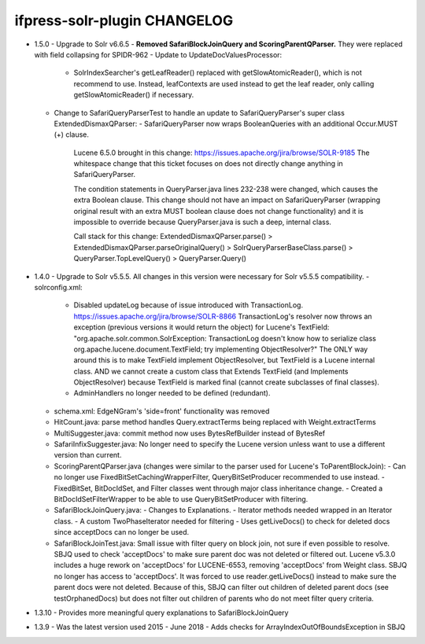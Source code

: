 ifpress-solr-plugin CHANGELOG
==================
* 1.5.0
  - Upgrade to Solr v6.6.5
  - **Removed SafariBlockJoinQuery and ScoringParentQParser.** They were replaced with field collapsing for SPIDR-962
  - Update to UpdateDocValuesProcessor:
    - SolrIndexSearcher's getLeafReader() replaced with getSlowAtomicReader(), which is not recommend to use.
      Instead, leafContexts are used instead to get the leaf reader, only calling getSlowAtomicReader() if necessary.
  - Change to SafariQueryParserTest to handle an update to SafariQueryParser's super class ExtendedDismaxQParser:
    - SafariQueryParser now wraps BooleanQueries with an additional Occur.MUST (+) clause.
      Lucene 6.5.0 brought in this change: https://issues.apache.org/jira/browse/SOLR-9185
      The whitespace change that this ticket focuses on does not directly change anything in SafariQueryParser.

      The condition statements in QueryParser.java lines 232-238 were changed, which causes the extra Boolean clause.
      This change should not have an impact on SafariQueryParser (wrapping original result with an extra MUST boolean clause
      does not change functionality) and it is impossible to override because QueryParser.java is such a deep, internal class.

      Call stack for this change:
      ExtendedDismaxQParser.parse() > ExtendedDismaxQParser.parseOriginalQuery() > SolrQueryParserBaseClass.parse()
      > QueryParser.TopLevelQuery() > QueryParser.Query()


* 1.4.0
  - Upgrade to Solr v5.5.5. All changes in this version were necessary for Solr v5.5.5 compatibility.
  - solrconfig.xml:
    - Disabled updateLog because of issue introduced with TransactionLog.
      https://issues.apache.org/jira/browse/SOLR-8866
      TransactionLog's resolver now throws an exception (previous versions it would return the object) for Lucene's TextField:
      "org.apache.solr.common.SolrException: TransactionLog doesn't know how to
      serialize class org.apache.lucene.document.TextField; try implementing ObjectResolver?"
      The ONLY way around this is to make TextField implement ObjectResolver, but TextField is a Lucene internal class.
      AND we cannot create a custom class that Extends TextField (and Implements ObjectResolver)
      because TextField is marked final (cannot create subclasses of final classes).
    - AdminHandlers no longer needed to be defined (redundant).
  - schema.xml: EdgeNGram's 'side=front' functionality was removed
  - HitCount.java: parse method handles Query.extractTerms being replaced with Weight.extractTerms
  - MultiSuggester.java: commit method now uses BytesRefBuilder instead of BytesRef
  - SafariInfixSuggester.java: No longer need to specify the Lucene version unless want to use a different version than current.
  - ScoringParentQParser.java (changes were similar to the parser used for Lucene's ToParentBlockJoin):
    - Can no longer use FixedBitSetCachingWrapperFilter, QueryBitSetProducer recommended to use instead.
    - FixedBitSet, BitDocIdSet, and Filter classes went through major class inheritance change.
    - Created a BitDocIdSetFilterWrapper to be able to use QueryBitSetProducer with filtering.
  - SafariBlockJoinQuery.java:
    - Changes to Explanations.
    - Iterator methods needed wrapped in an Iterator class.
    - A custom TwoPhaseIterator needed for filtering
    - Uses getLiveDocs() to check for deleted docs since acceptDocs can no longer be used.
  - SafariBlockJoinTest.java: Small issue with filter query on block join, not sure if even possible to resolve.
    SBJQ used to check 'acceptDocs' to make sure parent doc was not deleted or filtered out.
    Lucene v5.3.0 includes a huge rework on 'acceptDocs' for LUCENE-6553, removing 'acceptDocs' from Weight class.
    SBJQ no longer has access to 'acceptDocs'. It was forced to use reader.getLiveDocs() instead to make sure the parent
    docs were not deleted.
    Because of this, SBJQ can filter out children of deleted parent docs (see testOrphanedDocs) but does not filter out
    children of parents who do not meet filter query criteria.


* 1.3.10
  - Provides more meaningful query explanations to SafariBlockJoinQuery


* 1.3.9
  - Was the latest version used 2015 - June 2018
  - Adds checks for ArrayIndexOutOfBoundsException in SBJQ
